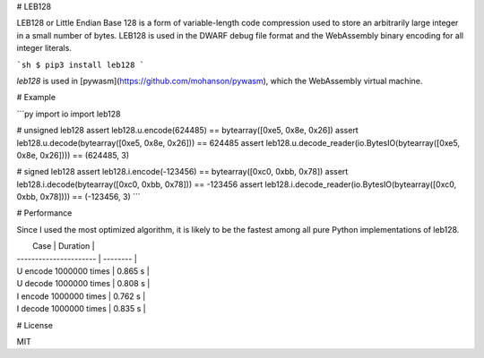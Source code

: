 # LEB128

LEB128 or Little Endian Base 128 is a form of variable-length code compression used to store an arbitrarily large integer in a small number of bytes. LEB128 is used in the DWARF debug file format and the WebAssembly binary encoding for all integer literals.

```sh
$ pip3 install leb128
```

`leb128` is used in [pywasm](https://github.com/mohanson/pywasm), which the WebAssembly virtual machine.

# Example

```py
import io
import leb128

# unsigned leb128
assert leb128.u.encode(624485) == bytearray([0xe5, 0x8e, 0x26])
assert leb128.u.decode(bytearray([0xe5, 0x8e, 0x26])) == 624485
assert leb128.u.decode_reader(io.BytesIO(bytearray([0xe5, 0x8e, 0x26]))) == (624485, 3)

# signed leb128
assert leb128.i.encode(-123456) == bytearray([0xc0, 0xbb, 0x78])
assert leb128.i.decode(bytearray([0xc0, 0xbb, 0x78])) == -123456
assert leb128.i.decode_reader(io.BytesIO(bytearray([0xc0, 0xbb, 0x78]))) == (-123456, 3)
```

# Performance

Since I used the most optimized algorithm, it is likely to be the fastest among all pure Python implementations of leb128.

|          Case          | Duration |
| ---------------------- | -------- |
| U encode 1000000 times | 0.865 s  |
| U decode 1000000 times | 0.808 s  |
| I encode 1000000 times | 0.762 s  |
| I decode 1000000 times | 0.835 s  |

# License

MIT


